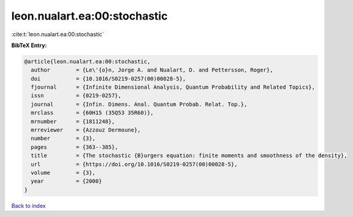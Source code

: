 leon.nualart.ea:00:stochastic
=============================

:cite:t:`leon.nualart.ea:00:stochastic`

**BibTeX Entry:**

.. code-block:: bibtex

   @article{leon.nualart.ea:00:stochastic,
     author        = {Le\'{o}n, Jorge A. and Nualart, D. and Pettersson, Roger},
     doi           = {10.1016/S0219-0257(00)00028-5},
     fjournal      = {Infinite Dimensional Analysis, Quantum Probability and Related Topics},
     issn          = {0219-0257},
     journal       = {Infin. Dimens. Anal. Quantum Probab. Relat. Top.},
     mrclass       = {60H15 (35Q53 35R60)},
     mrnumber      = {1811248},
     mrreviewer    = {Azzouz Dermoune},
     number        = {3},
     pages         = {363--385},
     title         = {The stochastic {B}urgers equation: finite moments and smoothness of the density},
     url           = {https://doi.org/10.1016/S0219-0257(00)00028-5},
     volume        = {3},
     year          = {2000}
   }

`Back to index <../By-Cite-Keys.html>`_
